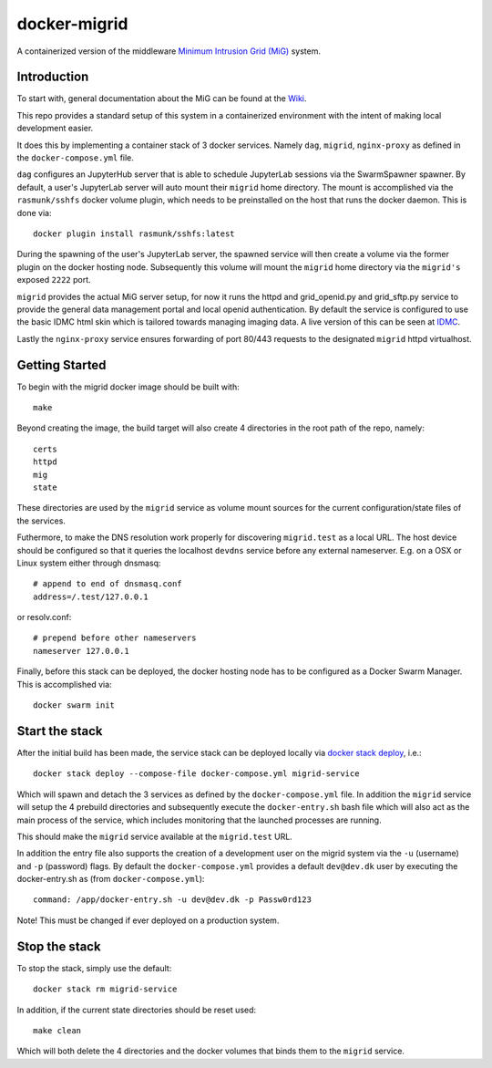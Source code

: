 =============
docker-migrid
=============

A containerized version of the middleware `Minimum Intrusion Grid (MiG) <https://sourceforge.net/projects/migrid/>`_ system.

------------
Introduction
------------

To start with, general documentation about the MiG
can be found at the `Wiki <https://sourceforge.net/p/migrid/wiki/WelcomePage/>`_.

This repo provides a standard setup of this system in a containerized environment
with the intent of making local development easier.

It does this by implementing a container stack of 3 docker services.
Namely ``dag``, ``migrid``, ``nginx-proxy`` as defined in the ``docker-compose.yml`` file.

``dag`` configures an JupyterHub server that is able to schedule
JupyterLab sessions via the SwarmSpawner spawner. By default, a
user's JupyterLab server will auto mount their ``migrid`` home directory.
The mount is accomplished via the ``rasmunk/sshfs`` docker volume plugin,
which needs to be preinstalled on the host that runs the docker daemon.
This is done via::

    docker plugin install rasmunk/sshfs:latest

During the spawning of the user's JupyterLab server, the spawned service will
then create a volume via the former plugin on the docker hosting node. Subsequently
this volume will mount the ``migrid`` home directory via the ``migrid's`` exposed ``2222`` port.

``migrid`` provides the actual MiG server setup,
for now it runs the httpd and grid_openid.py and grid_sftp.py service to provide the general
data management portal and local openid authentication. By default the service is
configured to use the basic IDMC html skin which is
tailored towards managing imaging data.
A live version of this can be seen at `IDMC <http://www.idmc.dk>`_.

Lastly the ``nginx-proxy`` service ensures forwarding of port 80/443 requests
to the designated ``migrid`` httpd virtualhost.

---------------
Getting Started
---------------

To begin with the migrid docker image should be built with::

    make


Beyond creating the image, the build target will also
create 4 directories in the root path of the repo, namely::

    certs
    httpd
    mig
    state

These directories are used by the ``migrid`` service as volume mount sources
for the current configuration/state files of the services.

Futhermore, to make the DNS resolution work properly for discovering ``migrid.test``
as a local URL. The host device should be configured so that it queries the
localhost ``devdns`` service before any external nameserver.
E.g. on a OSX or Linux system either through dnsmasq::

    # append to end of dnsmasq.conf
    address=/.test/127.0.0.1

or resolv.conf::

    # prepend before other nameservers
    nameserver 127.0.0.1


Finally, before this stack can be deployed, the docker hosting node has to be
configured as a Docker Swarm Manager. This is accomplished via::

    docker swarm init

---------------
Start the stack
---------------

After the initial build has been made, the service stack can be deployed locally
via `docker stack deploy <https://docs.docker.com/engine/reference/commandline/stack_deploy>`_, i.e.::

    docker stack deploy --compose-file docker-compose.yml migrid-service

Which will spawn and detach the 3 services as defined by the ``docker-compose.yml`` file.
In addition the ``migrid`` service will setup the 4 prebuild directories
and subsequently execute the ``docker-entry.sh`` bash file which will also act
as the main process of the service, which includes monitoring that the
launched processes are running.

This should make the ``migrid`` service available at the ``migrid.test`` URL.

In addition the entry file also supports the creation of a development user
on the migrid system via the ``-u`` (username) and ``-p`` (password) flags.
By default the ``docker-compose.yml`` provides a default ``dev@dev.dk`` user by
executing the docker-entry.sh as (from ``docker-compose.yml``)::

    command: /app/docker-entry.sh -u dev@dev.dk -p Passw0rd123

Note! This must be changed if ever deployed on a production system.

--------------
Stop the stack
--------------

To stop the stack, simply use the default::

    docker stack rm migrid-service

In addition, if the current state directories should be reset used::

    make clean

Which will both delete the 4 directories and the docker volumes that binds
them to the ``migrid`` service.
